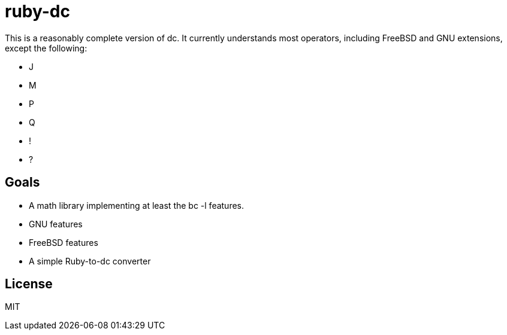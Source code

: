 ruby-dc
=======

This is a reasonably complete version of dc.  It currently understands most
operators, including FreeBSD and GNU extensions, except the following:

* J
* M
* P
* Q
* !
* ?

== Goals

* A math library implementing at least the bc -l features.
* GNU features
* FreeBSD features
* A simple Ruby-to-dc converter

== License

MIT
